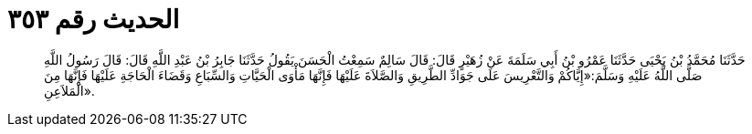 
= الحديث رقم ٣٥٣

[quote.hadith]
حَدَّثَنَا مُحَمَّدُ بْنُ يَحْيَى حَدَّثَنَا عَمْرُو بْنُ أَبِي سَلَمَةَ عَنْ زُهَيْرٍ قَالَ: قَالَ سَالِمٌ سَمِعْتُ الْحَسَنَ يَقُولُ حَدَّثَنَا جَابِرُ بْنُ عَبْدِ اللَّهِ قَالَ: قَالَ رَسُولُ اللَّهِ صَلَّى اللَّهُ عَلَيْهِ وَسَلَّمَ:«إِيَّاكُمْ وَالتَّعْرِيسَ عَلَى جَوَادِّ الطَّرِيقِ وَالصَّلاَةَ عَلَيْهَا فَإِنَّهَا مَأْوَى الْحَيَّاتِ وَالسِّبَاعِ وَقَضَاءَ الْحَاجَةِ عَلَيْهَا فَإِنَّهَا مِنَ الْمَلاَعِنِ».